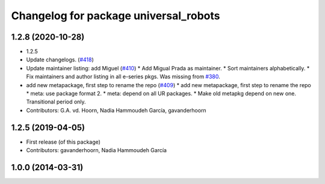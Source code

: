 ^^^^^^^^^^^^^^^^^^^^^^^^^^^^^^^^^^^^^^
Changelog for package universal_robots
^^^^^^^^^^^^^^^^^^^^^^^^^^^^^^^^^^^^^^

1.2.8 (2020-10-28)
------------------
* 1.2.5
* Update changelogs. (`#418 <https://github.com/davetcoleman/universal_robot/issues/418>`_)
* Update maintainer listing: add Miguel (`#410 <https://github.com/davetcoleman/universal_robot/issues/410>`_)
  * Add Migual Prada as maintainer.
  * Sort maintainers alphabetically.
  * Fix maintainers and author listing in all e-series pkgs.
  Was missing from `#380 <https://github.com/davetcoleman/universal_robot/issues/380>`_.
* add new metapackage, first step to rename the repo (`#409 <https://github.com/davetcoleman/universal_robot/issues/409>`_)
  * add new metapackage, first step to rename the repo
  * meta: use package format 2.
  * meta: depend on all UR packages.
  * Make old metapkg depend on new one.
  Transitional period only.
* Contributors: G.A. vd. Hoorn, Nadia Hammoudeh García, gavanderhoorn

1.2.5 (2019-04-05)
------------------
* First release (of this package)
* Contributors: gavanderhoorn, Nadia Hammoudeh García

1.0.0 (2014-03-31)
------------------
